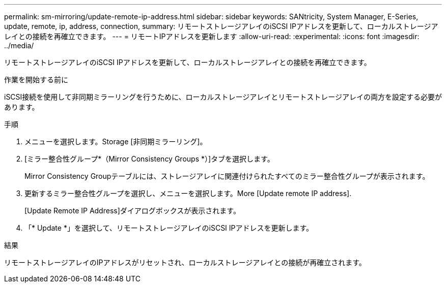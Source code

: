 ---
permalink: sm-mirroring/update-remote-ip-address.html 
sidebar: sidebar 
keywords: SANtricity, System Manager, E-Series, update, remote, ip, address, connection, 
summary: リモートストレージアレイのiSCSI IPアドレスを更新して、ローカルストレージアレイとの接続を再確立できます。 
---
= リモートIPアドレスを更新します
:allow-uri-read: 
:experimental: 
:icons: font
:imagesdir: ../media/


[role="lead"]
リモートストレージアレイのiSCSI IPアドレスを更新して、ローカルストレージアレイとの接続を再確立できます。

.作業を開始する前に
iSCSI接続を使用して非同期ミラーリングを行うために、ローカルストレージアレイとリモートストレージアレイの両方を設定する必要があります。

.手順
. メニューを選択します。Storage [非同期ミラーリング]。
. [ミラー整合性グループ*（Mirror Consistency Groups *）]タブを選択します。
+
Mirror Consistency Groupテーブルには、ストレージアレイに関連付けられたすべてのミラー整合性グループが表示されます。

. 更新するミラー整合性グループを選択し、メニューを選択します。More [Update remote IP address].
+
[Update Remote IP Address]ダイアログボックスが表示されます。

. 「* Update *」を選択して、リモートストレージアレイのiSCSI IPアドレスを更新します。


.結果
リモートストレージアレイのIPアドレスがリセットされ、ローカルストレージアレイとの接続が再確立されます。
